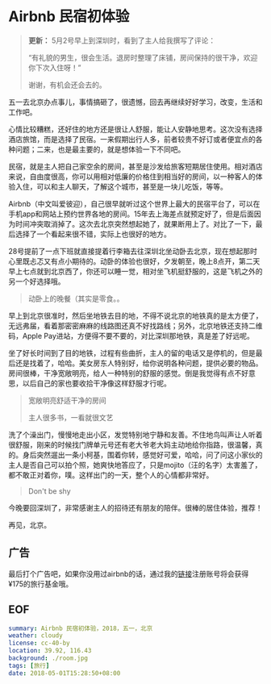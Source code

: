 * Airbnb 民宿初体验

#+BEGIN_QUOTE
*更新：* 5月2号早上到深圳时，看到了主人给我撰写了评论：

“有礼貌的男生，很会生活。退房时整理了床铺，房间保持的很干净，欢迎你下次入住呀！”

谢谢，有机会还会去的。
#+END_QUOTE

五一去北京办点事儿，事情搞砸了，很遗憾，回去再继续好好学习，改变，生活和工作吧。

心情比较糟糕，还好住的地方还是很让人舒服，能让人安静地思考。这次没有选择酒店旅馆，而是选择了民宿。一来假期出行人多，前者较贵不好订或者便宜点的各种问题；二来，也是最主要的，就是想体验一下不同吧。

民宿，就是主人把自己家空余的房间，甚至是沙发给旅客短期居住使用。相对酒店来说，自由度很高，你可以用相对低廉的价格住到相当好的房间，以一种客人的体验入住，可以和主人聊天，了解这个城市，甚至是一块儿吃饭，等等。

Airbnb（中文叫爱彼迎），自己很早就听过这个世界上最大的民宿平台了，可以在手机app和网站上预约世界各地的房间。15年去上海差点就预定好了，但是后面因为时间冲突取消掉了。这次去北京突然想起她了，就果断用上了。对比了一下，最后选择了一个看起来很不错，实际上也很好的地方。

28号提前了一点下班就直接提着行李箱去往深圳北坐动卧去北京，现在想起那时心里既忐忑又有点小期待的。动卧的体验也很好，夕发朝至，晚上8点开，第二天早上七点就到北京西了，你还可以睡一觉，相对坐飞机挺舒服的，这是飞机之外的另一个好选择哦。

[[file:gt.jpg]]

#+BEGIN_QUOTE
动卧上的晚餐（其实是零食。。
#+END_QUOTE

早上到北京很准时，然后坐地铁去目的地，不得不说北京的地铁真的是太方便了，无远弗届，看着那密密麻麻的线路图还真不好找路线；另外，北京地铁还支持二维码，Apple Pay进站，方便得不要不要的，对比深圳那地铁，真是差了好远呢。

坐了好长时间到了目的地铁，过程有些曲折，主人的留的电话又是停机的，但是最后还是找着了，哈哈。美女房东人特别好，给你说明各种问题，提供必要的物品。房间很棒，干净宽敞明亮，给人一种特别的舒服的感觉。倒是我觉得有点不好意思，以后自己的家也要收拾干净像这样舒服才行呢。

[[file:room.jpg]]

[[file:living-room.jpg]]

#+BEGIN_QUOTE
宽敞明亮舒适干净的房间

主人很多书，一看就很文艺
#+END_QUOTE

洗了个澡出门，慢慢地走出小区，发觉特别地宁静和友善。不住地鸟叫声让人听着很舒服，刚来的时候找门牌单元号还有老大爷老大妈主动地给你指路，很温馨，真的。身后突然遛出一条小柯基，围着你转，感觉好可爱，哈哈，问了问这小家伙的主人是否自己可以拍个照，她爽快地答应了，只是mojito（汪的名字）太害羞了，都不敢正对着你，噗。这样出门的一天，整个人的心情都非常好。

[[file:mojito.jpg]]

#+BEGIN_QUOTE
Don't be shy
#+END_QUOTE

今晚要回深圳了，非常感谢主人的招待还有朋友的陪伴。很棒的居住体验，推荐！

再见，北京。


** 广告

最后打个广告吧，如果你没用过airbnb的话，通过我的[[https://abnb.me/e/6FuqYXhNyM][链接]]注册账号将会获得¥175的旅行基金哦。

** EOF

#+BEGIN_SRC yaml
summary: Airbnb 民宿初体验，2018，五一，北京
weather: cloudy
license: cc-40-by
location: 39.92, 116.43 
background: ./room.jpg
tags: [旅行]
date: 2018-05-01T15:28:50+08:00
#+END_SRC
